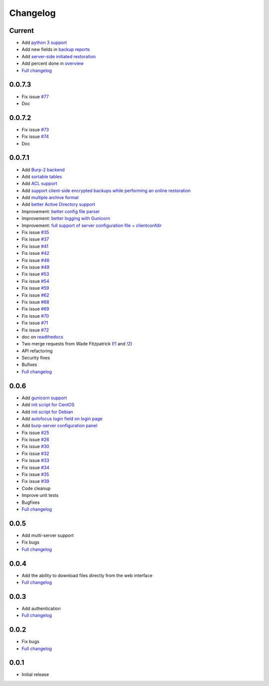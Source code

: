 Changelog
=========

Current
-------

- Add `python 3 support <https://git.ziirish.me/ziirish/burp-ui/issues/75>`_
- Add new fields in `backup reports <https://git.ziirish.me/ziirish/burp-ui/issues/48>`_
- Add `server-side initiated restoration <https://git.ziirish.me/ziirish/burp-ui/issues/12>`_
- Add percent done in `overview <https://git.ziirish.me/ziirish/burp-ui/issues/55>`_
- `Full changelog <https://git.ziirish.me/ziirish/burp-ui/compare/v0.0.7.1...master>`__

0.0.7.3
-------

- Fix issue `#77 <https://git.ziirish.me/ziirish/burp-ui/issues/77>`_
- Doc

0.0.7.2
-------

- Fix issue `#73 <https://git.ziirish.me/ziirish/burp-ui/issues/72>`_
- Fix issue `#74 <https://git.ziirish.me/ziirish/burp-ui/issues/74>`_
- Doc

0.0.7.1
-------

- Add `Burp-2 backend <https://git.ziirish.me/ziirish/burp-ui/issues/52>`_
- Add `sortable tables <https://git.ziirish.me/ziirish/burp-ui/issues/51>`_
- Add `ACL support <https://git.ziirish.me/ziirish/burp-ui/issues/47>`_
- Add `support client-side encrypted backups while performing an online restoration <https://git.ziirish.me/ziirish/burp-ui/issues/44>`_
- Add `multiple archive format <https://git.ziirish.me/ziirish/burp-ui/issues/31>`_
- Add `better Active Directory support <https://git.ziirish.me/ziirish/burp-ui/issues/64>`__
- Improvement: `better config file parser <https://git.ziirish.me/ziirish/burp-ui/issues/50>`_
- Improvement: `better logging with Gunicorn <https://git.ziirish.me/ziirish/burp-ui/issues/65>`_
- Improvement: `full support of server configuration file + clientconfdir <https://git.ziirish.me/ziirish/burp-ui/issues/13>`_
- Fix issue `#35 <https://git.ziirish.me/ziirish/burp-ui/issues/35>`_
- Fix issue `#37 <https://git.ziirish.me/ziirish/burp-ui/issues/37>`_
- Fix issue `#41 <https://git.ziirish.me/ziirish/burp-ui/issues/41>`_
- Fix issue `#42 <https://git.ziirish.me/ziirish/burp-ui/issues/42>`_
- Fix issue `#46 <https://git.ziirish.me/ziirish/burp-ui/issues/46>`_
- Fix issue `#49 <https://git.ziirish.me/ziirish/burp-ui/issues/49>`_
- Fix issue `#53 <https://git.ziirish.me/ziirish/burp-ui/issues/53>`_
- Fix issue `#54 <https://git.ziirish.me/ziirish/burp-ui/issues/54>`_
- Fix issue `#59 <https://git.ziirish.me/ziirish/burp-ui/issues/59>`_
- Fix issue `#62 <https://git.ziirish.me/ziirish/burp-ui/issues/62>`_
- Fix issue `#68 <https://git.ziirish.me/ziirish/burp-ui/issues/68>`_
- Fix issue `#69 <https://git.ziirish.me/ziirish/burp-ui/issues/69>`_
- Fix issue `#70 <https://git.ziirish.me/ziirish/burp-ui/issues/70>`_
- Fix issue `#71 <https://git.ziirish.me/ziirish/burp-ui/issues/71>`_
- Fix issue `#72 <https://git.ziirish.me/ziirish/burp-ui/issues/72>`_
- doc on `readthedocs <http://burp-ui.readthedocs.org/en/latest/>`_
- Two merge requests from Wade Fitzpatrick (`!1 <https://git.ziirish.me/ziirish/burp-ui/merge_requests/1>`_ and `!2 <https://git.ziirish.me/ziirish/burp-ui/merge_requests/2>`_)
- API refactoring
- Security fixes
- Bufixes
- `Full changelog <https://git.ziirish.me/ziirish/burp-ui/compare/v0.0.6...v0.0.7.1>`__

0.0.6
-----

- Add `gunicorn support <https://git.ziirish.me/ziirish/burp-ui/commit/836f522f51ba0706ca94b379d93b20c75e71ecb1>`_
- Add `init script for CentOS <https://git.ziirish.me/ziirish/burp-ui/issues/27>`_
- Add `init script for Debian <https://git.ziirish.me/ziirish/burp-ui/issues/29>`_
- Add `autofocus login field on login page <https://git.ziirish.me/ziirish/burp-ui/commit/a559c3c2191991f1065ff15df4cd94757133e67d>`_
- Add `burp-server configuration panel <https://git.ziirish.me/ziirish/burp-ui/issues/13>`_
- Fix issue `#25 <https://git.ziirish.me/ziirish/burp-ui/issues/25>`_
- Fix issue `#26 <https://git.ziirish.me/ziirish/burp-ui/issues/26>`_
- Fix issue `#30 <https://git.ziirish.me/ziirish/burp-ui/issues/30>`_
- Fix issue `#32 <https://git.ziirish.me/ziirish/burp-ui/issues/32>`_
- Fix issue `#33 <https://git.ziirish.me/ziirish/burp-ui/issues/33>`_
- Fix issue `#34 <https://git.ziirish.me/ziirish/burp-ui/issues/34>`_
- Fix issue `#35 <https://git.ziirish.me/ziirish/burp-ui/issues/35>`_
- Fix issue `#39 <https://git.ziirish.me/ziirish/burp-ui/issues/39>`_
- Code cleanup
- Improve unit tests
- Bugfixes
- `Full changelog <https://git.ziirish.me/ziirish/burp-ui/compare/v0.0.5...v0.0.6>`__

0.0.5
-----

- Add multi-server support
- Fix bugs
- `Full changelog <https://git.ziirish.me/ziirish/burp-ui/compare/v0.0.4...v0.0.5>`__

0.0.4
-----

- Add the ability to download files directly from the web interface
- `Full changelog <https://git.ziirish.me/ziirish/burp-ui/compare/v0.0.3...v0.0.4>`__

0.0.3
-----

- Add authentication
- `Full changelog <https://git.ziirish.me/ziirish/burp-ui/compare/v0.0.2...v0.0.3>`__

0.0.2
-----

- Fix bugs
- `Full changelog <https://git.ziirish.me/ziirish/burp-ui/compare/v0.0.1...v0.0.2>`__

0.0.1
-----

- Initial release
